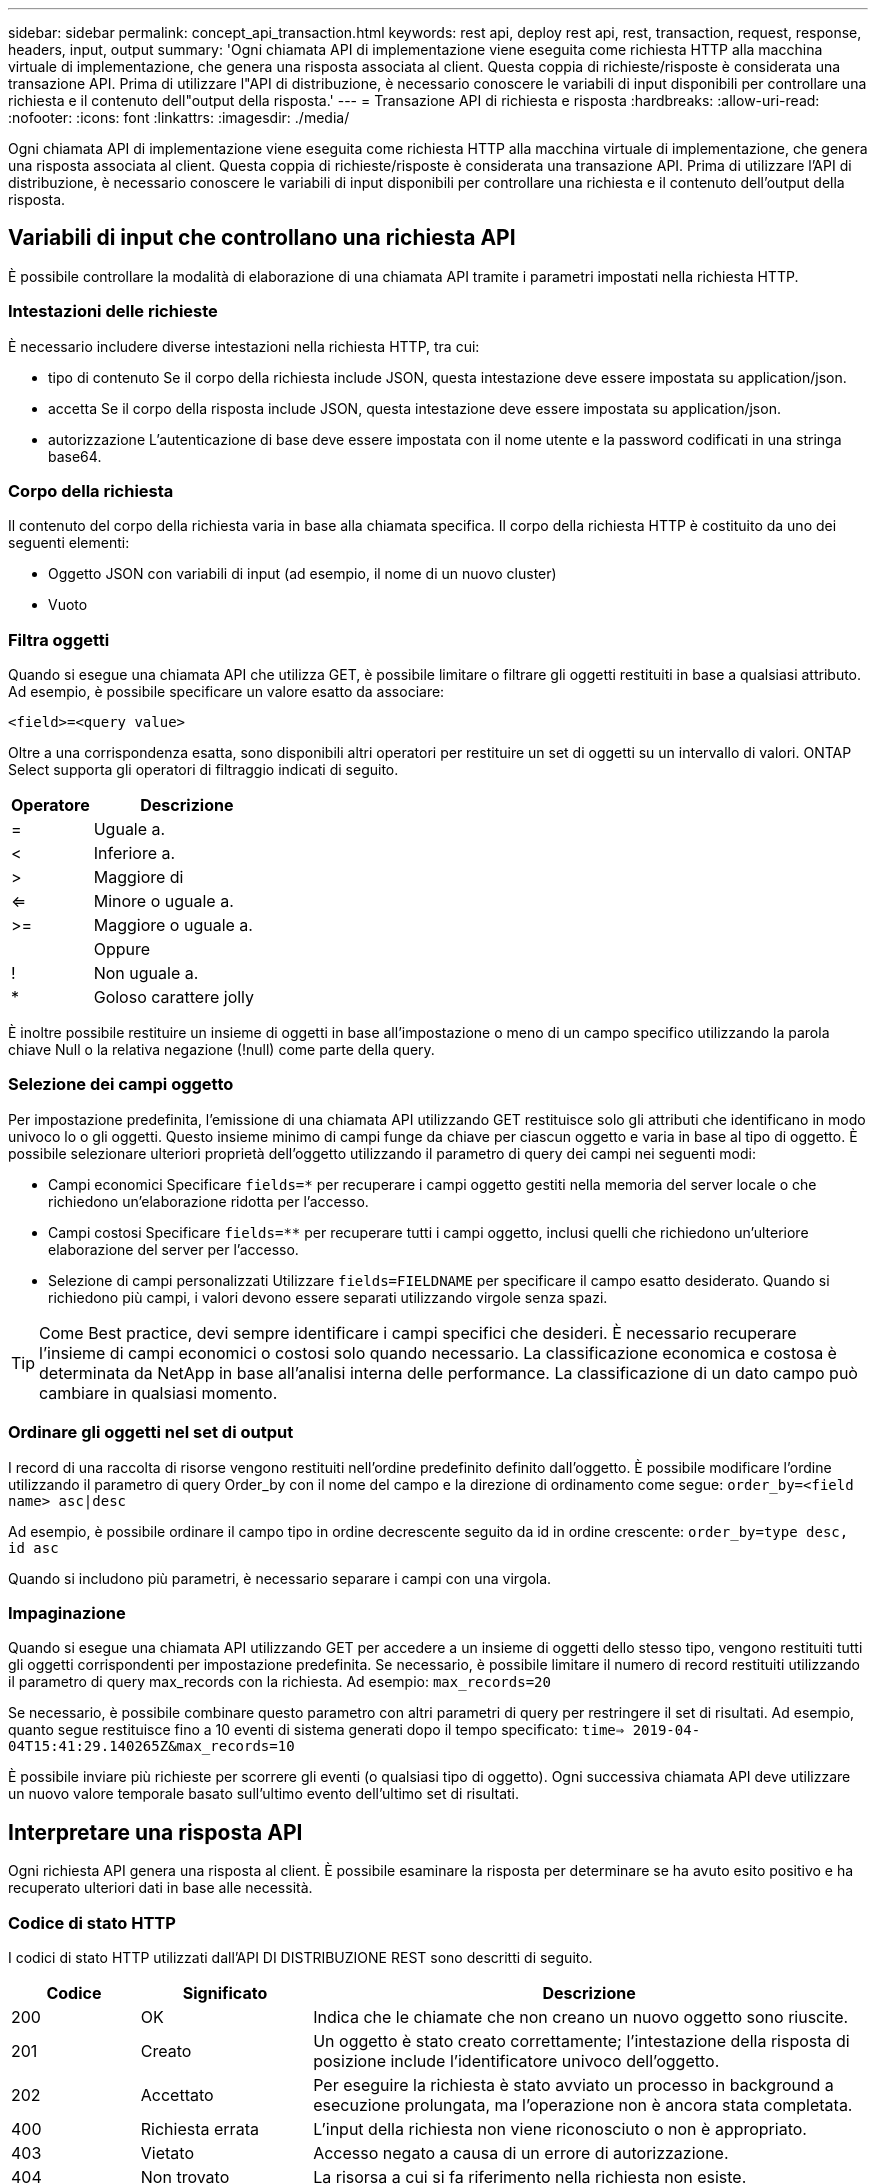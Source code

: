 ---
sidebar: sidebar 
permalink: concept_api_transaction.html 
keywords: rest api, deploy rest api, rest, transaction, request, response, headers, input, output 
summary: 'Ogni chiamata API di implementazione viene eseguita come richiesta HTTP alla macchina virtuale di implementazione, che genera una risposta associata al client. Questa coppia di richieste/risposte è considerata una transazione API. Prima di utilizzare l"API di distribuzione, è necessario conoscere le variabili di input disponibili per controllare una richiesta e il contenuto dell"output della risposta.' 
---
= Transazione API di richiesta e risposta
:hardbreaks:
:allow-uri-read: 
:nofooter: 
:icons: font
:linkattrs: 
:imagesdir: ./media/


[role="lead"]
Ogni chiamata API di implementazione viene eseguita come richiesta HTTP alla macchina virtuale di implementazione, che genera una risposta associata al client. Questa coppia di richieste/risposte è considerata una transazione API. Prima di utilizzare l'API di distribuzione, è necessario conoscere le variabili di input disponibili per controllare una richiesta e il contenuto dell'output della risposta.



== Variabili di input che controllano una richiesta API

È possibile controllare la modalità di elaborazione di una chiamata API tramite i parametri impostati nella richiesta HTTP.



=== Intestazioni delle richieste

È necessario includere diverse intestazioni nella richiesta HTTP, tra cui:

* tipo di contenuto
Se il corpo della richiesta include JSON, questa intestazione deve essere impostata su application/json.
* accetta
Se il corpo della risposta include JSON, questa intestazione deve essere impostata su application/json.
* autorizzazione
L'autenticazione di base deve essere impostata con il nome utente e la password codificati in una stringa base64.




=== Corpo della richiesta

Il contenuto del corpo della richiesta varia in base alla chiamata specifica. Il corpo della richiesta HTTP è costituito da uno dei seguenti elementi:

* Oggetto JSON con variabili di input (ad esempio, il nome di un nuovo cluster)
* Vuoto




=== Filtra oggetti

Quando si esegue una chiamata API che utilizza GET, è possibile limitare o filtrare gli oggetti restituiti in base a qualsiasi attributo. Ad esempio, è possibile specificare un valore esatto da associare:

`<field>=<query value>`

Oltre a una corrispondenza esatta, sono disponibili altri operatori per restituire un set di oggetti su un intervallo di valori. ONTAP Select supporta gli operatori di filtraggio indicati di seguito.

[cols="30,70"]
|===
| Operatore | Descrizione 


| = | Uguale a. 


| < | Inferiore a. 


| > | Maggiore di 


| <= | Minore o uguale a. 


| >= | Maggiore o uguale a. 


|  | Oppure 


| ! | Non uguale a. 


| * | Goloso carattere jolly 
|===
È inoltre possibile restituire un insieme di oggetti in base all'impostazione o meno di un campo specifico utilizzando la parola chiave Null o la relativa negazione (!null) come parte della query.



=== Selezione dei campi oggetto

Per impostazione predefinita, l'emissione di una chiamata API utilizzando GET restituisce solo gli attributi che identificano in modo univoco lo o gli oggetti. Questo insieme minimo di campi funge da chiave per ciascun oggetto e varia in base al tipo di oggetto. È possibile selezionare ulteriori proprietà dell'oggetto utilizzando il parametro di query dei campi nei seguenti modi:

* Campi economici
Specificare `fields=*` per recuperare i campi oggetto gestiti nella memoria del server locale o che richiedono un'elaborazione ridotta per l'accesso.
* Campi costosi
Specificare `fields=**` per recuperare tutti i campi oggetto, inclusi quelli che richiedono un'ulteriore elaborazione del server per l'accesso.
* Selezione di campi personalizzati
Utilizzare `fields=FIELDNAME` per specificare il campo esatto desiderato. Quando si richiedono più campi, i valori devono essere separati utilizzando virgole senza spazi.



TIP: Come Best practice, devi sempre identificare i campi specifici che desideri. È necessario recuperare l'insieme di campi economici o costosi solo quando necessario. La classificazione economica e costosa è determinata da NetApp in base all'analisi interna delle performance. La classificazione di un dato campo può cambiare in qualsiasi momento.



=== Ordinare gli oggetti nel set di output

I record di una raccolta di risorse vengono restituiti nell'ordine predefinito definito dall'oggetto. È possibile modificare l'ordine utilizzando il parametro di query Order_by con il nome del campo e la direzione di ordinamento come segue:
`order_by=<field name> asc|desc`

Ad esempio, è possibile ordinare il campo tipo in ordine decrescente seguito da id in ordine crescente:
`order_by=type desc, id asc`

Quando si includono più parametri, è necessario separare i campi con una virgola.



=== Impaginazione

Quando si esegue una chiamata API utilizzando GET per accedere a un insieme di oggetti dello stesso tipo, vengono restituiti tutti gli oggetti corrispondenti per impostazione predefinita. Se necessario, è possibile limitare il numero di record restituiti utilizzando il parametro di query max_records con la richiesta. Ad esempio:
`max_records=20`

Se necessario, è possibile combinare questo parametro con altri parametri di query per restringere il set di risultati. Ad esempio, quanto segue restituisce fino a 10 eventi di sistema generati dopo il tempo specificato:
`time=> 2019-04-04T15:41:29.140265Z&max_records=10`

È possibile inviare più richieste per scorrere gli eventi (o qualsiasi tipo di oggetto). Ogni successiva chiamata API deve utilizzare un nuovo valore temporale basato sull'ultimo evento dell'ultimo set di risultati.



== Interpretare una risposta API

Ogni richiesta API genera una risposta al client. È possibile esaminare la risposta per determinare
se ha avuto esito positivo e ha recuperato ulteriori dati in base alle necessità.



=== Codice di stato HTTP

I codici di stato HTTP utilizzati dall'API DI DISTRIBUZIONE REST sono descritti di seguito.

[cols="15,20,65"]
|===
| Codice | Significato | Descrizione 


| 200 | OK | Indica che le chiamate che non creano un nuovo oggetto sono riuscite. 


| 201 | Creato | Un oggetto è stato creato correttamente; l'intestazione della risposta di posizione include l'identificatore univoco dell'oggetto. 


| 202 | Accettato | Per eseguire la richiesta è stato avviato un processo in background a esecuzione prolungata, ma l'operazione non è ancora stata completata. 


| 400 | Richiesta errata | L'input della richiesta non viene riconosciuto o non è appropriato. 


| 403 | Vietato | Accesso negato a causa di un errore di autorizzazione. 


| 404 | Non trovato | La risorsa a cui si fa riferimento nella richiesta non esiste. 


| 405 | Metodo non consentito | Il verbo HTTP nella richiesta non è supportato per la risorsa. 


| 409 | Conflitto | Tentativo di creazione di un oggetto non riuscito perché l'oggetto esiste già. 


| 500 | Errore interno | Si è verificato un errore interno generale nel server. 


| 501 | Non implementato | L'URI è noto ma non è in grado di eseguire la richiesta. 
|===


=== Intestazioni delle risposte

Nella risposta HTTP generata dal server di implementazione sono incluse diverse intestazioni, tra cui:

* id richiesta
A ogni richiesta API riuscita viene assegnato un identificatore univoco della richiesta.
* posizione
Quando viene creato un oggetto, l'intestazione della posizione include l'URL completo del nuovo oggetto, incluso l'identificatore univoco dell'oggetto.




=== Corpo di risposta

Il contenuto della risposta associata a una richiesta API varia in base all'oggetto, al tipo di elaborazione e all'esito positivo o negativo della richiesta. Il rendering del corpo di risposta viene eseguito in JSON.

* Oggetto singolo
È possibile restituire un singolo oggetto con un set di campi in base alla richiesta. AD esempio, È possibile utilizzare GET per recuperare le proprietà selezionate di un cluster utilizzando l'identificatore univoco.
* Oggetti multipli
È possibile restituire più oggetti di una raccolta di risorse. In tutti i casi, viene utilizzato un formato coerente, con `num_records` indica il numero di record e record che contengono una matrice delle istanze dell'oggetto. Ad esempio, è possibile recuperare tutti i nodi definiti in un cluster specifico.
* Oggetto lavoro
Se una chiamata API viene elaborata in modo asincrono, viene restituito un oggetto Job che ancora l'attività in background. Ad esempio, la richiesta POST utilizzata per implementare un cluster viene elaborata in modo asincrono e restituisce un oggetto Job.
* Oggetto di errore
Se si verifica un errore, viene sempre restituito un oggetto Error. Ad esempio, quando si tenta di creare un cluster con un nome già esistente, viene visualizzato un messaggio di errore.
* Vuoto
In alcuni casi, non viene restituito alcun dato e il corpo della risposta è vuoto. Ad esempio, il corpo della risposta è vuoto dopo aver utilizzato DELETE per eliminare un host esistente.

